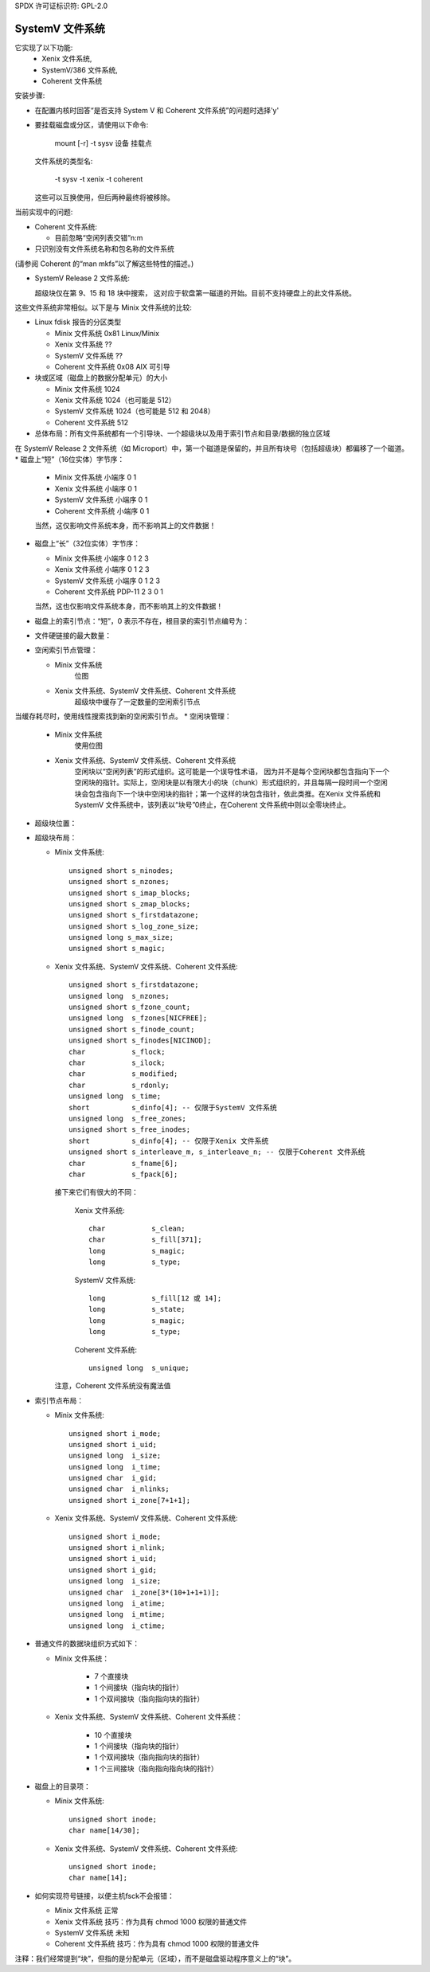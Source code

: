 SPDX 许可证标识符: GPL-2.0

==================
SystemV 文件系统
==================

它实现了以下功能:
  - Xenix 文件系统,
  - SystemV/386 文件系统,
  - Coherent 文件系统

安装步骤:

* 在配置内核时回答“是否支持 System V 和 Coherent 文件系统”的问题时选择'y'
* 要挂载磁盘或分区，请使用以下命令:

    mount [-r] -t sysv 设备 挂载点

  文件系统的类型名:
  
               -t sysv
               -t xenix
               -t coherent

  这些可以互换使用，但后两种最终将被移除。

当前实现中的问题:

- Coherent 文件系统:

  - 目前忽略“空闲列表交错”n:m
- 只识别没有文件系统名称和包名称的文件系统
(请参阅 Coherent 的“man mkfs”以了解这些特性的描述。)

- SystemV Release 2 文件系统:

  超级块仅在第 9、15 和 18 块中搜索，
  这对应于软盘第一磁道的开始。目前不支持硬盘上的此文件系统。
这些文件系统非常相似。以下是与 Minix 文件系统的比较:

* Linux fdisk 报告的分区类型

  - Minix 文件系统     0x81 Linux/Minix
  - Xenix 文件系统     ??
  - SystemV 文件系统   ??
  - Coherent 文件系统  0x08 AIX 可引导

* 块或区域（磁盘上的数据分配单元）的大小

  - Minix 文件系统     1024
  - Xenix 文件系统     1024（也可能是 512）
  - SystemV 文件系统   1024（也可能是 512 和 2048）
  - Coherent 文件系统   512

* 总体布局：所有文件系统都有一个引导块、一个超级块以及用于索引节点和目录/数据的独立区域
在 SystemV Release 2 文件系统（如 Microport）中，第一个磁道是保留的，并且所有块号（包括超级块）都偏移了一个磁道。
* 磁盘上“短”（16位实体）字节序：

  - Minix 文件系统     小端序 0 1
  - Xenix 文件系统     小端序 0 1
  - SystemV 文件系统   小端序 0 1
  - Coherent 文件系统  小端序 0 1

  当然，这仅影响文件系统本身，而不影响其上的文件数据！

* 磁盘上“长”（32位实体）字节序：

  - Minix 文件系统     小端序 0 1 2 3
  - Xenix 文件系统     小端序 0 1 2 3
  - SystemV 文件系统   小端序 0 1 2 3
  - Coherent 文件系统  PDP-11 2 3 0 1

  当然，这也仅影响文件系统本身，而不影响其上的文件数据！

* 磁盘上的索引节点：“短”，0 表示不存在，根目录的索引节点编号为：

  =================================  ==
  Minix 文件系统                            1
  Xenix 文件系统、SystemV 文件系统、Coherent 文件系统   2
  =================================  ==

* 文件硬链接的最大数量：

  ===========  =========
  Minix 文件系统     250
  Xenix 文件系统     ??
  SystemV 文件系统   ??
  Coherent 文件系统  >=10000
  ===========  =========

* 空闲索引节点管理：

  - Minix 文件系统
      位图
  - Xenix 文件系统、SystemV 文件系统、Coherent 文件系统
      超级块中缓存了一定数量的空闲索引节点
当缓存耗尽时，使用线性搜索找到新的空闲索引节点。
* 空闲块管理：

  - Minix 文件系统
      使用位图
  - Xenix 文件系统、SystemV 文件系统、Coherent 文件系统
      空闲块以“空闲列表”的形式组织。这可能是一个误导性术语，
      因为并不是每个空闲块都包含指向下一个空闲块的指针。实际上，空闲块是以有限大小的块（chunk）形式组织的，并且每隔一段时间一个空闲块会包含指向下一个块中空闲块的指针；第一个这样的块包含指针，依此类推。在Xenix 文件系统和SystemV 文件系统中，该列表以“块号”0终止，在Coherent 文件系统中则以全零块终止。

* 超级块位置：

  ===========  ==========================
  Minix 文件系统     块 1 = 字节 1024..2047
  Xenix 文件系统     块 1 = 字节 1024..2047
  SystemV 文件系统   字节 512..1023
  Coherent 文件系统  块 1 = 字节 512..1023
  ===========  ==========================

* 超级块布局：

  - Minix 文件系统::

                    unsigned short s_ninodes;
                    unsigned short s_nzones;
                    unsigned short s_imap_blocks;
                    unsigned short s_zmap_blocks;
                    unsigned short s_firstdatazone;
                    unsigned short s_log_zone_size;
                    unsigned long s_max_size;
                    unsigned short s_magic;

  - Xenix 文件系统、SystemV 文件系统、Coherent 文件系统::

                    unsigned short s_firstdatazone;
                    unsigned long  s_nzones;
                    unsigned short s_fzone_count;
                    unsigned long  s_fzones[NICFREE];
                    unsigned short s_finode_count;
                    unsigned short s_finodes[NICINOD];
                    char           s_flock;
                    char           s_ilock;
                    char           s_modified;
                    char           s_rdonly;
                    unsigned long  s_time;
                    short          s_dinfo[4]; -- 仅限于SystemV 文件系统
                    unsigned long  s_free_zones;
                    unsigned short s_free_inodes;
                    short          s_dinfo[4]; -- 仅限于Xenix 文件系统
                    unsigned short s_interleave_m, s_interleave_n; -- 仅限于Coherent 文件系统
                    char           s_fname[6];
                    char           s_fpack[6];

    接下来它们有很大的不同：

        Xenix 文件系统::

                    char           s_clean;
                    char           s_fill[371];
                    long           s_magic;
                    long           s_type;

        SystemV 文件系统::

                    long           s_fill[12 或 14];
                    long           s_state;
                    long           s_magic;
                    long           s_type;

        Coherent 文件系统::

                    unsigned long  s_unique;

    注意，Coherent 文件系统没有魔法值

* 索引节点布局：

  - Minix 文件系统::

                    unsigned short i_mode;
                    unsigned short i_uid;
                    unsigned long  i_size;
                    unsigned long  i_time;
                    unsigned char  i_gid;
                    unsigned char  i_nlinks;
                    unsigned short i_zone[7+1+1];

  - Xenix 文件系统、SystemV 文件系统、Coherent 文件系统::

                    unsigned short i_mode;
                    unsigned short i_nlink;
                    unsigned short i_uid;
                    unsigned short i_gid;
                    unsigned long  i_size;
                    unsigned char  i_zone[3*(10+1+1+1)];
                    unsigned long  i_atime;
                    unsigned long  i_mtime;
                    unsigned long  i_ctime;

* 普通文件的数据块组织方式如下：

  - Minix 文件系统：
  
             - 7 个直接块
             - 1 个间接块（指向块的指针）
             - 1 个双间接块（指向指向块的指针）

  - Xenix 文件系统、SystemV 文件系统、Coherent 文件系统：
  
             - 10 个直接块
             - 1 个间接块（指向块的指针）
             - 1 个双间接块（指向指向块的指针）
             - 1 个三间接块（指向指向指向块的指针）

  ===========  ==========   ================
               索引节点大小   每个块中的索引节点数
  ===========  ==========   ================
  Minix 文件系统        32        32
  Xenix 文件系统        64        16
  SystemV 文件系统      64        16
  Coherent 文件系统     64        8
  ===========  ==========   ================

* 磁盘上的目录项：

  - Minix 文件系统::

                    unsigned short inode;
                    char name[14/30];

  - Xenix 文件系统、SystemV 文件系统、Coherent 文件系统::

                    unsigned short inode;
                    char name[14];

  ===========    ==============    =====================
                 目录项大小    每个块中的目录项数
  ===========    ==============    =====================
  Minix 文件系统       16/32             64/32
  Xenix 文件系统       16                64
  SystemV 文件系统     16                64
  Coherent 文件系统    16                32
  ===========    ==============    =====================

* 如何实现符号链接，以便主机fsck不会报错：

  - Minix 文件系统     正常
  - Xenix 文件系统     技巧：作为具有 chmod 1000 权限的普通文件
  - SystemV 文件系统   未知
  - Coherent 文件系统  技巧：作为具有 chmod 1000 权限的普通文件

注释：我们经常提到“块”，但指的是分配单元（区域），而不是磁盘驱动程序意义上的“块”。
